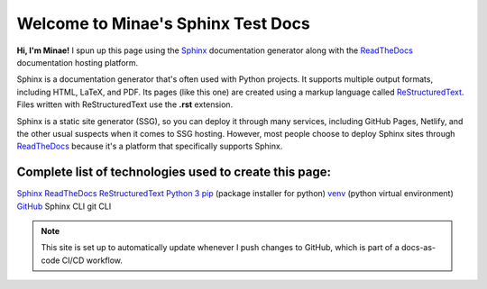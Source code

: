 Welcome to Minae's Sphinx Test Docs
===================================

**Hi, I'm Minae!**
I spun up this page using the `Sphinx <https://www.sphinx-doc.org/>`_ documentation generator along with the `ReadTheDocs <https://about.readthedocs.com/>`_ documentation hosting platform.

Sphinx is a documentation generator that's often used with Python projects. It supports multiple output formats, including HTML, LaTeX, and PDF. Its pages (like this one) are created using a markup language called `ReStructuredText <https://docutils.sourceforge.io/rst.html>`_. Files written with ReStructuredText use the **.rst** extension. 

Sphinx is a static site generator (SSG), so you can deploy it through many services, including GitHub Pages, Netlify, and the other usual suspects when it comes to SSG hosting. However, most people choose to deploy Sphinx sites through `ReadTheDocs <https://about.readthedocs.com/>`_ because it's a platform that specifically supports Sphinx. 

Complete list of technologies used to create this page:
-------------------------------------------------------
`Sphinx <https://www.sphinx-doc.org/>`_
`ReadTheDocs <https://about.readthedocs.com/>`_
`ReStructuredText <https://docutils.sourceforge.io/rst.html>`_
`Python 3 <https://www.python.org/>`_
`pip <https://pypi.org/project/pip/>`_ (package installer for python)
`venv <https://docs.python.org/3/library/venv.html>`_ (python virtual environment)
`GitHub <https://github.com/minaelee/sphinx.git>`_
Sphinx CLI
git CLI


.. note::
   This site is set up to automatically update whenever I push changes to GitHub, which is part of a docs-as-code CI/CD workflow.